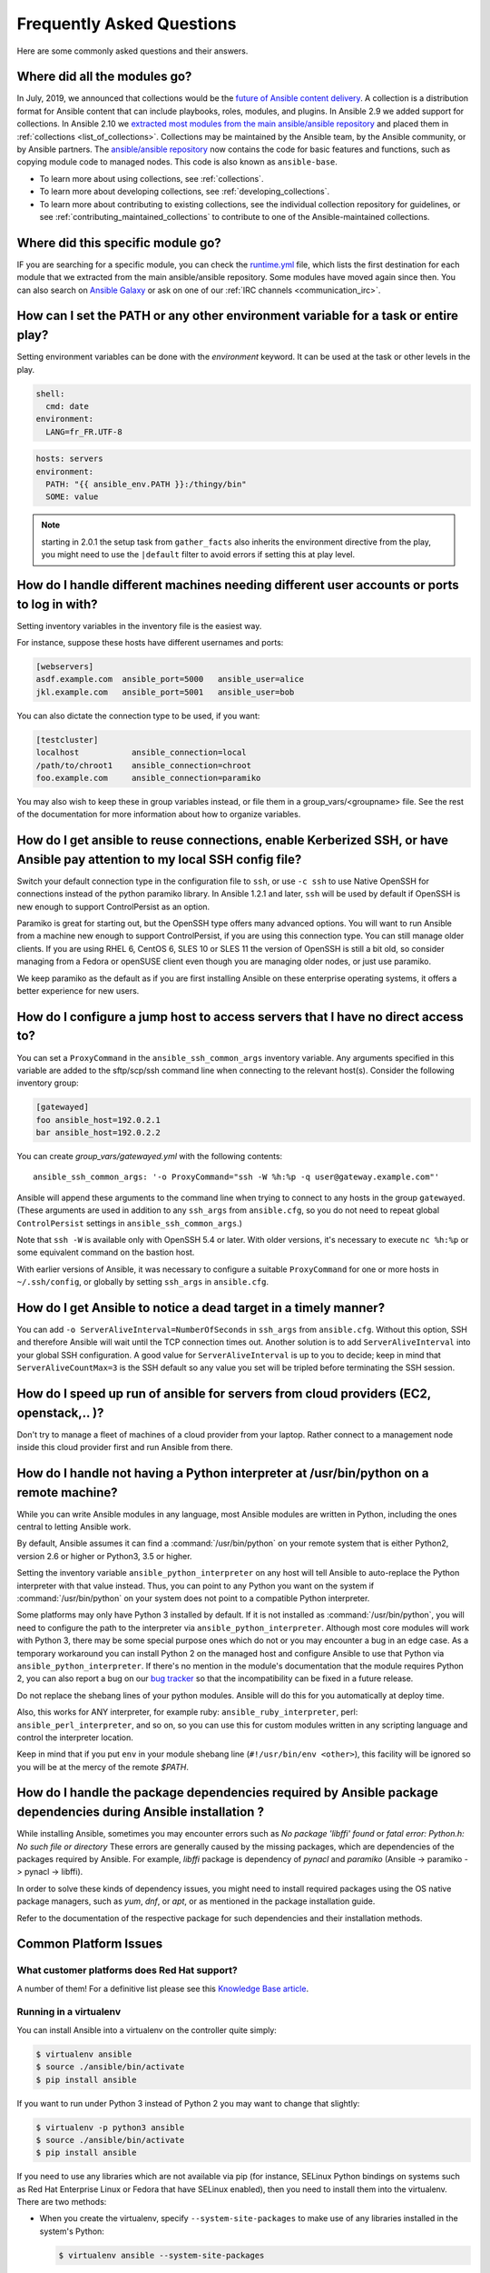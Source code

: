 .. _ansible_faq:

Frequently Asked Questions
==========================

Here are some commonly asked questions and their answers.

.. _collections_transition:

Where did all the modules go?
+++++++++++++++++++++++++++++

In July, 2019, we announced that collections would be the `future of Ansible content delivery <https://www.ansible.com/blog/the-future-of-ansible-content-delivery>`_. A collection is a distribution format for Ansible content that can include playbooks, roles, modules, and plugins. In Ansible 2.9 we added support for collections. In Ansible 2.10 we `extracted most modules from the main ansible/ansible repository <https://access.redhat.com/solutions/5295121>`_ and placed them in :ref:`collections <list_of_collections>`. Collections may be maintained by the Ansible team, by the Ansible community, or by Ansible partners. The `ansible/ansible repository <https://github.com/ansible/ansible>`_ now contains the code for basic features and functions, such as copying module code to managed nodes. This code is also known as ``ansible-base``.

* To learn more about using collections, see :ref:`collections`.
* To learn more about developing collections, see :ref:`developing_collections`.
* To learn more about contributing to existing collections, see the individual collection repository for guidelines, or see :ref:`contributing_maintained_collections` to contribute to one of the Ansible-maintained collections.

.. _find_my_module:

Where did this specific module go?
++++++++++++++++++++++++++++++++++

IF you are searching for a specific module, you can check the `runtime.yml <https://github.com/ansible/ansible/blob/devel/lib/ansible/config/ansible_builtin_runtime.yml>`_ file, which lists the first destination for each module that we extracted from the main ansible/ansible repository. Some modules have moved again since then. You can also search on `Ansible Galaxy <https://galaxy.ansible.com/>`_ or ask on one of our :ref:`IRC channels <communication_irc>`.

.. _set_environment:

How can I set the PATH or any other environment variable for a task or entire play?
+++++++++++++++++++++++++++++++++++++++++++++++++++++++++++++++++++++++++++++++++++++++++++

Setting environment variables can be done with the `environment` keyword. It can be used at the task or other levels in the play.

.. code-block:: yaml

    shell:
      cmd: date
    environment:
      LANG=fr_FR.UTF-8

.. code-block:: yaml

    hosts: servers
    environment:
      PATH: "{{ ansible_env.PATH }}:/thingy/bin"
      SOME: value

.. note:: starting in 2.0.1 the setup task from ``gather_facts`` also inherits the environment directive from the play, you might need to use the ``|default`` filter to avoid errors if setting this at play level.

.. _faq_setting_users_and_ports:

How do I handle different machines needing different user accounts or ports to log in with?
+++++++++++++++++++++++++++++++++++++++++++++++++++++++++++++++++++++++++++++++++++++++++++

Setting inventory variables in the inventory file is the easiest way.

For instance, suppose these hosts have different usernames and ports:

.. code-block:: ini

    [webservers]
    asdf.example.com  ansible_port=5000   ansible_user=alice
    jkl.example.com   ansible_port=5001   ansible_user=bob

You can also dictate the connection type to be used, if you want:

.. code-block:: ini

    [testcluster]
    localhost           ansible_connection=local
    /path/to/chroot1    ansible_connection=chroot
    foo.example.com     ansible_connection=paramiko

You may also wish to keep these in group variables instead, or file them in a group_vars/<groupname> file.
See the rest of the documentation for more information about how to organize variables.

.. _use_ssh:

How do I get ansible to reuse connections, enable Kerberized SSH, or have Ansible pay attention to my local SSH config file?
++++++++++++++++++++++++++++++++++++++++++++++++++++++++++++++++++++++++++++++++++++++++++++++++++++++++++++++++++++++++++++

Switch your default connection type in the configuration file to ``ssh``, or use ``-c ssh`` to use
Native OpenSSH for connections instead of the python paramiko library. In Ansible 1.2.1 and later, ``ssh`` will be used
by default if OpenSSH is new enough to support ControlPersist as an option.

Paramiko is great for starting out, but the OpenSSH type offers many advanced options. You will want to run Ansible
from a machine new enough to support ControlPersist, if you are using this connection type. You can still manage
older clients. If you are using RHEL 6, CentOS 6, SLES 10 or SLES 11 the version of OpenSSH is still a bit old, so
consider managing from a Fedora or openSUSE client even though you are managing older nodes, or just use paramiko.

We keep paramiko as the default as if you are first installing Ansible on these enterprise operating systems, it offers a better experience for new users.

.. _use_ssh_jump_hosts:

How do I configure a jump host to access servers that I have no direct access to?
+++++++++++++++++++++++++++++++++++++++++++++++++++++++++++++++++++++++++++++++++

You can set a ``ProxyCommand`` in the
``ansible_ssh_common_args`` inventory variable. Any arguments specified in
this variable are added to the sftp/scp/ssh command line when connecting
to the relevant host(s). Consider the following inventory group:

..  code-block:: ini

    [gatewayed]
    foo ansible_host=192.0.2.1
    bar ansible_host=192.0.2.2

You can create `group_vars/gatewayed.yml` with the following contents::

    ansible_ssh_common_args: '-o ProxyCommand="ssh -W %h:%p -q user@gateway.example.com"'

Ansible will append these arguments to the command line when trying to
connect to any hosts in the group ``gatewayed``. (These arguments are used
in addition to any ``ssh_args`` from ``ansible.cfg``, so you do not need to
repeat global ``ControlPersist`` settings in ``ansible_ssh_common_args``.)

Note that ``ssh -W`` is available only with OpenSSH 5.4 or later. With
older versions, it's necessary to execute ``nc %h:%p`` or some equivalent
command on the bastion host.

With earlier versions of Ansible, it was necessary to configure a
suitable ``ProxyCommand`` for one or more hosts in ``~/.ssh/config``,
or globally by setting ``ssh_args`` in ``ansible.cfg``.

.. _ssh_serveraliveinterval:

How do I get Ansible to notice a dead target in a timely manner?
++++++++++++++++++++++++++++++++++++++++++++++++++++++++++++++++

You can add ``-o ServerAliveInterval=NumberOfSeconds`` in ``ssh_args`` from ``ansible.cfg``. Without this option,
SSH and therefore Ansible will wait until the TCP connection times out. Another solution is to add ``ServerAliveInterval``
into your global SSH configuration. A good value for ``ServerAliveInterval`` is up to you to decide; keep in mind that
``ServerAliveCountMax=3`` is the SSH default so any value you set will be tripled before terminating the SSH session.

.. _cloud_provider_performance:

How do I speed up run of ansible for servers from cloud providers (EC2, openstack,.. )?
+++++++++++++++++++++++++++++++++++++++++++++++++++++++++++++++++++++++++++++++++++++++

Don't try to manage a fleet of machines of a cloud provider from your laptop.
Rather connect to a management node inside this cloud provider first and run Ansible from there.

.. _python_interpreters:

How do I handle not having a Python interpreter at /usr/bin/python on a remote machine?
++++++++++++++++++++++++++++++++++++++++++++++++++++++++++++++++++++++++++++++++++++++++++++++

While you can write Ansible modules in any language, most Ansible modules are written in Python,
including the ones central to letting Ansible work.

By default, Ansible assumes it can find a :command:`/usr/bin/python` on your remote system that is
either Python2, version 2.6 or higher or Python3, 3.5 or higher.

Setting the inventory variable ``ansible_python_interpreter`` on any host will tell Ansible to
auto-replace the Python interpreter with that value instead. Thus, you can point to any Python you
want on the system if :command:`/usr/bin/python` on your system does not point to a compatible
Python interpreter.

Some platforms may only have Python 3 installed by default. If it is not installed as
:command:`/usr/bin/python`, you will need to configure the path to the interpreter via
``ansible_python_interpreter``. Although most core modules will work with Python 3, there may be some
special purpose ones which do not or you may encounter a bug in an edge case. As a temporary
workaround you can install Python 2 on the managed host and configure Ansible to use that Python via
``ansible_python_interpreter``. If there's no mention in the module's documentation that the module
requires Python 2, you can also report a bug on our `bug tracker
<https://github.com/ansible/ansible/issues>`_ so that the incompatibility can be fixed in a future release.

Do not replace the shebang lines of your python modules. Ansible will do this for you automatically at deploy time.

Also, this works for ANY interpreter, for example ruby: ``ansible_ruby_interpreter``, perl: ``ansible_perl_interpreter``, and so on,
so you can use this for custom modules written in any scripting language and control the interpreter location.

Keep in mind that if you put ``env`` in your module shebang line (``#!/usr/bin/env <other>``),
this facility will be ignored so you will be at the mercy of the remote `$PATH`.

.. _installation_faqs:

How do I handle the package dependencies required by Ansible package dependencies during Ansible installation ?
+++++++++++++++++++++++++++++++++++++++++++++++++++++++++++++++++++++++++++++++++++++++++++++++++++++++++++++++

While installing Ansible, sometimes you may encounter errors such as `No package 'libffi' found` or `fatal error: Python.h: No such file or directory`
These errors are generally caused by the missing packages, which are dependencies of the packages required by Ansible.
For example, `libffi` package is dependency of `pynacl` and `paramiko` (Ansible -> paramiko -> pynacl -> libffi).

In order to solve these kinds of dependency issues, you might need to install required packages using
the OS native package managers, such as `yum`, `dnf`, or `apt`, or as mentioned in the package installation guide.

Refer to the documentation of the respective package for such dependencies and their installation methods.

Common Platform Issues
++++++++++++++++++++++

What customer platforms does Red Hat support?
---------------------------------------------

A number of them! For a definitive list please see this `Knowledge Base article <https://access.redhat.com/articles/3168091>`_.

Running in a virtualenv
-----------------------

You can install Ansible into a virtualenv on the controller quite simply:

.. code-block:: shell

    $ virtualenv ansible
    $ source ./ansible/bin/activate
    $ pip install ansible

If you want to run under Python 3 instead of Python 2 you may want to change that slightly:

.. code-block:: shell

    $ virtualenv -p python3 ansible
    $ source ./ansible/bin/activate
    $ pip install ansible

If you need to use any libraries which are not available via pip (for instance, SELinux Python
bindings on systems such as Red Hat Enterprise Linux or Fedora that have SELinux enabled), then you
need to install them into the virtualenv. There are two methods:

* When you create the virtualenv, specify ``--system-site-packages`` to make use of any libraries
  installed in the system's Python:

  .. code-block:: shell

      $ virtualenv ansible --system-site-packages

* Copy those files in manually from the system. For instance, for SELinux bindings you might do:

  .. code-block:: shell

      $ virtualenv ansible --system-site-packages
      $ cp -r -v /usr/lib64/python3.*/site-packages/selinux/ ./py3-ansible/lib64/python3.*/site-packages/
      $ cp -v /usr/lib64/python3.*/site-packages/*selinux*.so ./py3-ansible/lib64/python3.*/site-packages/


Running on BSD
--------------

.. seealso:: :ref:`working_with_bsd`


Running on Solaris
------------------

By default, Solaris 10 and earlier run a non-POSIX shell which does not correctly expand the default
tmp directory Ansible uses ( :file:`~/.ansible/tmp`). If you see module failures on Solaris machines, this
is likely the problem. There are several workarounds:

* You can set ``remote_tmp`` to a path that will expand correctly with the shell you are using
  (see the plugin documentation for :ref:`C shell<csh_shell>`, :ref:`fish shell<fish_shell>`,
  and :ref:`Powershell<powershell_shell>`). For example, in the ansible config file you can set::

    remote_tmp=$HOME/.ansible/tmp

  In Ansible 2.5 and later, you can also set it per-host in inventory like this::

    solaris1 ansible_remote_tmp=$HOME/.ansible/tmp

* You can set :ref:`ansible_shell_executable<ansible_shell_executable>` to the path to a POSIX compatible shell. For
  instance, many Solaris hosts have a POSIX shell located at :file:`/usr/xpg4/bin/sh` so you can set
  this in inventory like so::

    solaris1 ansible_shell_executable=/usr/xpg4/bin/sh

  (bash, ksh, and zsh should also be POSIX compatible if you have any of those installed).

Running on z/OS
---------------

There are a few common errors that one might run into when trying to execute Ansible on z/OS as a target.

* Version 2.7.6 of python for z/OS will not work with Ansible because it represents strings internally as EBCDIC.

  To get around this limitation, download and install a later version of `python for z/OS <https://www.rocketsoftware.com/zos-open-source>`_ (2.7.13 or 3.6.1) that represents strings internally as ASCII. Version 2.7.13 is verified to work.

* When ``pipelining = False`` in `/etc/ansible/ansible.cfg` then Ansible modules are transferred in binary mode via sftp however execution of python fails with

  .. error::
      SyntaxError: Non-UTF-8 code starting with \'\\x83\' in file /a/user1/.ansible/tmp/ansible-tmp-1548232945.35-274513842609025/AnsiballZ_stat.py on line 1, but no encoding declared; see https://python.org/dev/peps/pep-0263/ for details

  To fix it set ``pipelining = True`` in `/etc/ansible/ansible.cfg`.

* Python interpret cannot be found in default location ``/usr/bin/python`` on target host.

  .. error::
      /usr/bin/python: EDC5129I No such file or directory

  To fix this set the path to the python installation in your inventory like so::

    zos1 ansible_python_interpreter=/usr/lpp/python/python-2017-04-12-py27/python27/bin/python

* Start of python fails with ``The module libpython2.7.so was not found.``

  .. error::
    EE3501S The module libpython2.7.so was not found.

  On z/OS, you must execute python from gnu bash. If gnu bash is installed at ``/usr/lpp/bash``, you can fix this in your inventory by specifying an ``ansible_shell_executable``::

    zos1 ansible_shell_executable=/usr/lpp/bash/bin/bash


Running under fakeroot
----------------------

Some issues arise as ``fakeroot`` does not create a full nor POSIX compliant system by default.
It is known that it will not correctly expand the default tmp directory Ansible uses (:file:`~/.ansible/tmp`).
If you see module failures, this is likely the problem.
The simple workaround is to set ``remote_tmp`` to a path that will expand correctly (see documentation of the shell plugin you are using for specifics).

For example, in the ansible config file (or via environment variable) you can set::

    remote_tmp=$HOME/.ansible/tmp



.. _use_roles:

What is the best way to make content reusable/redistributable?
++++++++++++++++++++++++++++++++++++++++++++++++++++++++++++++

If you have not done so already, read all about "Roles" in the playbooks documentation. This helps you make playbook content
self-contained, and works well with things like git submodules for sharing content with others.

If some of these plugin types look strange to you, see the API documentation for more details about ways Ansible can be extended.

.. _configuration_file:

Where does the configuration file live and what can I configure in it?
++++++++++++++++++++++++++++++++++++++++++++++++++++++++++++++++++++++


See :ref:`intro_configuration`.

.. _who_would_ever_want_to_disable_cowsay_but_ok_here_is_how:

How do I disable cowsay?
++++++++++++++++++++++++

If cowsay is installed, Ansible takes it upon itself to make your day happier when running playbooks. If you decide
that you would like to work in a professional cow-free environment, you can either uninstall cowsay, set ``nocows=1``
in ``ansible.cfg``, or set the :envvar:`ANSIBLE_NOCOWS` environment variable:

.. code-block:: shell-session

    export ANSIBLE_NOCOWS=1

.. _browse_facts:

How do I see a list of all of the ansible\_ variables?
++++++++++++++++++++++++++++++++++++++++++++++++++++++

Ansible by default gathers "facts" about the machines under management, and these facts can be accessed in playbooks
and in templates. To see a list of all of the facts that are available about a machine, you can run the ``setup`` module
as an ad-hoc action:

.. code-block:: shell-session

    ansible -m setup hostname

This will print out a dictionary of all of the facts that are available for that particular host. You might want to pipe
the output to a pager.This does NOT include inventory variables or internal 'magic' variables. See the next question
if you need more than just 'facts'.


.. _browse_inventory_vars:

How do I see all the inventory variables defined for my host?
+++++++++++++++++++++++++++++++++++++++++++++++++++++++++++++

By running the following command, you can see inventory variables for a host:

.. code-block:: shell-session

    ansible-inventory --list --yaml


.. _browse_host_vars:

How do I see all the variables specific to my host?
+++++++++++++++++++++++++++++++++++++++++++++++++++

To see all host specific variables, which might include facts and other sources:

.. code-block:: shell-session

    ansible -m debug -a "var=hostvars['hostname']" localhost

Unless you are using a fact cache, you normally need to use a play that gathers facts first, for facts included in the task above.


.. _host_loops:

How do I loop over a list of hosts in a group, inside of a template?
++++++++++++++++++++++++++++++++++++++++++++++++++++++++++++++++++++

A pretty common pattern is to iterate over a list of hosts inside of a host group, perhaps to populate a template configuration
file with a list of servers. To do this, you can just access the "$groups" dictionary in your template, like this:

.. code-block:: jinja

    {% for host in groups['db_servers'] %}
        {{ host }}
    {% endfor %}

If you need to access facts about these hosts, for instance, the IP address of each hostname,
you need to make sure that the facts have been populated. For example, make sure you have a play that talks to db_servers::

    - hosts:  db_servers
      tasks:
        - debug: msg="doesn't matter what you do, just that they were talked to previously."

Then you can use the facts inside your template, like this:

.. code-block:: jinja

    {% for host in groups['db_servers'] %}
       {{ hostvars[host]['ansible_eth0']['ipv4']['address'] }}
    {% endfor %}

.. _programatic_access_to_a_variable:

How do I access a variable name programmatically?
+++++++++++++++++++++++++++++++++++++++++++++++++

An example may come up where we need to get the ipv4 address of an arbitrary interface, where the interface to be used may be supplied
via a role parameter or other input. Variable names can be built by adding strings together, like so:

.. code-block:: jinja

    {{ hostvars[inventory_hostname]['ansible_' + which_interface]['ipv4']['address'] }}

The trick about going through hostvars is necessary because it's a dictionary of the entire namespace of variables. ``inventory_hostname``
is a magic variable that indicates the current host you are looping over in the host loop.

In the example above, if your interface names have dashes, you must replace them with underscores:

.. code-block:: jinja

    {{ hostvars[inventory_hostname]['ansible_' + which_interface | replace('_', '-') ]['ipv4']['address'] }}

Also see dynamic_variables_.


.. _access_group_variable:

How do I access a group variable?
+++++++++++++++++++++++++++++++++

Technically, you don't, Ansible does not really use groups directly. Groups are labels for host selection and a way to bulk assign variables,
they are not a first class entity, Ansible only cares about Hosts and Tasks.

That said, you could just access the variable by selecting a host that is part of that group, see first_host_in_a_group_ below for an example.


.. _first_host_in_a_group:

How do I access a variable of the first host in a group?
++++++++++++++++++++++++++++++++++++++++++++++++++++++++

What happens if we want the ip address of the first webserver in the webservers group?  Well, we can do that too. Note that if we
are using dynamic inventory, which host is the 'first' may not be consistent, so you wouldn't want to do this unless your inventory
is static and predictable. (If you are using :ref:`ansible_tower`, it will use database order, so this isn't a problem even if you are using cloud
based inventory scripts).

Anyway, here's the trick:

.. code-block:: jinja

    {{ hostvars[groups['webservers'][0]]['ansible_eth0']['ipv4']['address'] }}

Notice how we're pulling out the hostname of the first machine of the webservers group. If you are doing this in a template, you
could use the Jinja2 '#set' directive to simplify this, or in a playbook, you could also use set_fact::

    - set_fact: headnode={{ groups['webservers'][0] }}

    - debug: msg={{ hostvars[headnode].ansible_eth0.ipv4.address }}

Notice how we interchanged the bracket syntax for dots -- that can be done anywhere.

.. _file_recursion:

How do I copy files recursively onto a target host?
+++++++++++++++++++++++++++++++++++++++++++++++++++

The ``copy`` module has a recursive parameter. However, take a look at the ``synchronize`` module if you want to do something more efficient
for a large number of files. The ``synchronize`` module wraps rsync. See the module index for info on both of these modules.

.. _shell_env:

How do I access shell environment variables?
++++++++++++++++++++++++++++++++++++++++++++


**On controller machine :** Access existing variables from controller use the ``env`` lookup plugin.
For example, to access the value of the HOME environment variable on the management machine::

   ---
   # ...
     vars:
        local_home: "{{ lookup('env','HOME') }}"


**On target machines :** Environment variables are available via facts in the ``ansible_env`` variable:

.. code-block:: jinja

   {{ ansible_env.HOME }}

If you need to set environment variables for TASK execution, see :ref:`playbooks_environment`
in the :ref:`Advanced Playbooks <playbooks_special_topics>` section.
There are several ways to set environment variables on your target machines. You can use the
:ref:`template <template_module>`, :ref:`replace <replace_module>`, or :ref:`lineinfile <lineinfile_module>`
modules to introduce environment variables into files.  The exact files to edit vary depending on your OS
and distribution and local configuration.

.. _user_passwords:

How do I generate encrypted passwords for the user module?
++++++++++++++++++++++++++++++++++++++++++++++++++++++++++

Ansible ad-hoc command is the easiest option:

.. code-block:: shell-session

    ansible all -i localhost, -m debug -a "msg={{ 'mypassword' | password_hash('sha512', 'mysecretsalt') }}"

The ``mkpasswd`` utility that is available on most Linux systems is also a great option:

.. code-block:: shell-session

    mkpasswd --method=sha-512


If this utility is not installed on your system (for example, you are using macOS) then you can still easily
generate these passwords using Python. First, ensure that the `Passlib <https://foss.heptapod.net/python-libs/passlib/-/wikis/home>`_
password hashing library is installed:

.. code-block:: shell-session

    pip install passlib

Once the library is ready, SHA512 password values can then be generated as follows:

.. code-block:: shell-session

    python -c "from passlib.hash import sha512_crypt; import getpass; print(sha512_crypt.using(rounds=5000).hash(getpass.getpass()))"

Use the integrated :ref:`hash_filters` to generate a hashed version of a password.
You shouldn't put plaintext passwords in your playbook or host_vars; instead, use :ref:`playbooks_vault` to encrypt sensitive data.

In OpenBSD, a similar option is available in the base system called ``encrypt (1)``

.. _dot_or_array_notation:

Ansible allows dot notation and array notation for variables. Which notation should I use?
++++++++++++++++++++++++++++++++++++++++++++++++++++++++++++++++++++++++++++++++++++++++++

The dot notation comes from Jinja and works fine for variables without special
characters. If your variable contains dots (.), colons (:), or dashes (-), if
a key begins and ends with two underscores, or if a key uses any of the known
public attributes, it is safer to use the array notation. See :ref:`playbooks_variables`
for a list of the known public attributes.

.. code-block:: jinja

    item[0]['checksum:md5']
    item['section']['2.1']
    item['region']['Mid-Atlantic']
    It is {{ temperature['Celsius']['-3'] }} outside.

Also array notation allows for dynamic variable composition, see dynamic_variables_.

Another problem with 'dot notation' is that some keys can cause problems because they collide with attributes and methods of python dictionaries.

.. code-block:: jinja

    item.update # this breaks if item is a dictionary, as 'update()' is a python method for dictionaries
    item['update'] # this works


.. _argsplat_unsafe:

When is it unsafe to bulk-set task arguments from a variable?
+++++++++++++++++++++++++++++++++++++++++++++++++++++++++++++


You can set all of a task's arguments from a dictionary-typed variable. This
technique can be useful in some dynamic execution scenarios. However, it
introduces a security risk. We do not recommend it, so Ansible issues a
warning when you do something like this::

    #...
    vars:
      usermod_args:
        name: testuser
        state: present
        update_password: always
    tasks:
    - user: '{{ usermod_args }}'

This particular example is safe. However, constructing tasks like this is
risky because the parameters and values passed to ``usermod_args`` could
be overwritten by malicious values in the ``host facts`` on a compromised
target machine. To mitigate this risk:

* set bulk variables at a level of precedence greater than ``host facts`` in the order of precedence
  found in :ref:`ansible_variable_precedence` (the example above is safe because play vars take
  precedence over facts)
* disable the :ref:`inject_facts_as_vars` configuration setting to prevent fact values from colliding
  with variables (this will also disable the original warning)


.. _commercial_support:

Can I get training on Ansible?
++++++++++++++++++++++++++++++

Yes! See our `services page <https://www.ansible.com/products/consulting>`_ for information on our services
and training offerings. Email `info@ansible.com <mailto:info@ansible.com>`_ for further details.

We also offer free web-based training classes on a regular basis. See our
`webinar page <https://www.ansible.com/resources/webinars-training>`_ for more info on upcoming webinars.


.. _web_interface:

Is there a web interface / REST API / GUI?
++++++++++++++++++++++++++++++++++++++++++++

Yes! Ansible, Inc makes a great product that makes Ansible even more powerful and easy to use. See :ref:`ansible_tower`.


.. _keep_secret_data:

How do I keep secret data in my playbook?
+++++++++++++++++++++++++++++++++++++++++

If you would like to keep secret data in your Ansible content and still share it publicly or keep things in source control, see :ref:`playbooks_vault`.

If you have a task that you don't want to show the results or command given to it when using -v (verbose) mode, the following task or playbook attribute can be useful::

    - name: secret task
      shell: /usr/bin/do_something --value={{ secret_value }}
      no_log: True

This can be used to keep verbose output but hide sensitive information from others who would otherwise like to be able to see the output.

The ``no_log`` attribute can also apply to an entire play::

    - hosts: all
      no_log: True

Though this will make the play somewhat difficult to debug. It's recommended that this
be applied to single tasks only, once a playbook is completed. Note that the use of the
``no_log`` attribute does not prevent data from being shown when debugging Ansible itself via
the :envvar:`ANSIBLE_DEBUG` environment variable.


.. _when_to_use_brackets:
.. _dynamic_variables:
.. _interpolate_variables:

When should I use {{ }}? Also, how to interpolate variables or dynamic variable names
+++++++++++++++++++++++++++++++++++++++++++++++++++++++++++++++++++++++++++++++++++++

A steadfast rule is 'always use ``{{ }}`` except when ``when:``'.
Conditionals are always run through Jinja2 as to resolve the expression,
so ``when:``, ``failed_when:`` and ``changed_when:`` are always templated and you should avoid adding ``{{ }}``.

In most other cases you should always use the brackets, even if previously you could use variables without
specifying (like ``loop`` or ``with_`` clauses), as this made it hard to distinguish between an undefined variable and a string.

Another rule is 'moustaches don't stack'. We often see this:

.. code-block:: jinja

     {{ somevar_{{other_var}} }}

The above DOES NOT WORK as you expect, if you need to use a dynamic variable use the following as appropriate:

.. code-block:: jinja

    {{ hostvars[inventory_hostname]['somevar_' + other_var] }}

For 'non host vars' you can use the :ref:`vars lookup<vars_lookup>` plugin:

.. code-block:: jinja

     {{ lookup('vars', 'somevar_' + other_var) }}


.. _why_no_wheel:

Why don't you ship ansible in wheel format (or other packaging format) ?
++++++++++++++++++++++++++++++++++++++++++++++++++++++++++++++++++++++++

In most cases it has to do with maintainability. There are many ways to ship software and we do not have
the resources to release Ansible on every platform.
In some cases there are technical issues. For example, our dependencies are not present on Python Wheels.

.. _ansible_host_delegated:

How do I get the original ansible_host when I delegate a task?
++++++++++++++++++++++++++++++++++++++++++++++++++++++++++++++

As the documentation states, connection variables are taken from the ``delegate_to`` host so ``ansible_host`` is overwritten,
but you can still access the original via ``hostvars``::

   original_host: "{{ hostvars[inventory_hostname]['ansible_host'] }}"

This works for all overridden connection variables, like ``ansible_user``, ``ansible_port``, and so on.


.. _scp_protocol_error_filename:

How do I fix 'protocol error: filename does not match request' when fetching a file?
++++++++++++++++++++++++++++++++++++++++++++++++++++++++++++++++++++++++++++++++++++

Since release ``7.9p1`` of OpenSSH there is a `bug <https://bugzilla.mindrot.org/show_bug.cgi?id=2966>`_
in the SCP client that can trigger this error on the Ansible controller when using SCP as the file transfer mechanism::

    failed to transfer file to /tmp/ansible/file.txt\r\nprotocol error: filename does not match request

In these releases, SCP tries to validate that the path of the file to fetch matches the requested path.
The validation
fails if the remote filename requires quotes to escape spaces or non-ascii characters in its path. To avoid this error:

* Use SFTP instead of SCP by setting ``scp_if_ssh`` to ``smart`` (which tries SFTP first) or to ``False``. You can do this in one of four ways:
    * Rely on the default setting, which is ``smart`` - this works if ``scp_if_ssh`` is not explicitly set anywhere
    * Set a :ref:`host variable <host_variables>` or :ref:`group variable <group_variables>` in inventory: ``ansible_scp_if_ssh: False``
    * Set an environment variable on your control node: ``export ANSIBLE_SCP_IF_SSH=False``
    * Pass an environment variable when you run Ansible: ``ANSIBLE_SCP_IF_SSH=smart ansible-playbook``
    * Modify your ``ansible.cfg`` file: add ``scp_if_ssh=False`` to the ``[ssh_connection]`` section
* If you must use SCP, set the ``-T`` arg to tell the SCP client to ignore path validation. You can do this in one of three ways:
    * Set a :ref:`host variable <host_variables>` or :ref:`group variable <group_variables>`: ``ansible_scp_extra_args=-T``,
    * Export or pass an environment variable: ``ANSIBLE_SCP_EXTRA_ARGS=-T``
    * Modify your ``ansible.cfg`` file: add ``scp_extra_args=-T`` to the ``[ssh_connection]`` section

.. note:: If you see an ``invalid argument`` error when using ``-T``, then your SCP client is not performing filename validation and will not trigger this error.

.. _mfa_support:

Does Ansible support multiple factor authentication 2FA/MFA/biometrics/finterprint/usbkey/OTP/...
+++++++++++++++++++++++++++++++++++++++++++++++++++++++++++++++++++++++++++++++++++++++++++++++++++

No, Ansible is designed to execute multiple tasks against multiple targets, minimizing user interaction.
As most automation tools, it is not compatible with interactive security systems designed to handle human interaction.
Most of these systems require a secondary prompt per target, which prevents scaling to thousands of targets.  They also
tend to have very short expiration periods so it requires frequent reauthorization, also an issue with many hosts and/or
a long set of tasks.

In such environments we recommend securing around Ansible's execution but still allow it to use an 'automation user' that does not require such measures.
This is something Tower/AWX excels at by setting up RBAC access to inventory and job execution.


.. _docs_contributions:

How do I submit a change to the documentation?
++++++++++++++++++++++++++++++++++++++++++++++

Documentation for Ansible is kept in the main project git repository, and complete instructions
for contributing can be found in the docs README `viewable on GitHub <https://github.com/ansible/ansible/blob/devel/docs/docsite/README.md>`_. Thanks!

.. _i_dont_see_my_question:

I don't see my question here
++++++++++++++++++++++++++++

Please see the section below for a link to IRC and the Google Group, where you can ask your question there.

.. seealso::

   :ref:`working_with_playbooks`
       An introduction to playbooks
   :ref:`playbooks_best_practices`
       Tips and tricks for playbooks
   `User Mailing List <https://groups.google.com/group/ansible-project>`_
       Have a question?  Stop by the google group!
   `irc.freenode.net <http://irc.freenode.net>`_
       #ansible IRC chat channel
